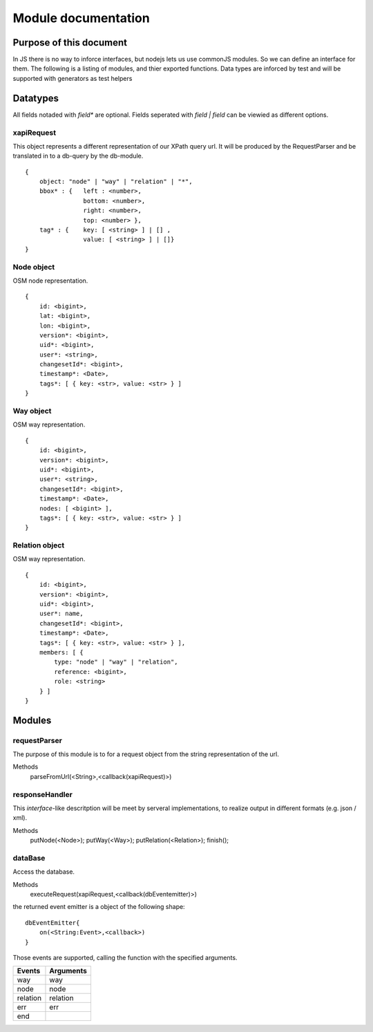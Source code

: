 ====================
Module documentation
====================

Purpose of this document
------------------------

In JS there is no way to inforce interfaces, but nodejs lets us use commonJS
modules. So we can define an interface for them. The following is a listing of
modules, and thier exported functions. Data types are inforced by test and will
be supported with generators as test helpers



Datatypes
---------

All fields notaded with *field** are optional. Fields seperated with *field |
field* can be viewied as different options.

xapiRequest
...........

This object represents a different representation of our XPath query url. It
will be produced by the RequestParser and be translated in to a db-query by the
db-module.

::

    {
        object: "node" | "way" | "relation" | "*",
        bbox* : {   left : <number>,
                    bottom: <number>,
                    right: <number>,
                    top: <number> },
        tag* : {    key: [ <string> ] | [] ,
                    value: [ <string> ] | []}
    }

Node object
...........

OSM node representation.

::

    {
        id: <bigint>,
        lat: <bigint>,
        lon: <bigint>,
        version*: <bigint>,
        uid*: <bigint>,
        user*: <string>,
        changesetId*: <bigint>,
        timestamp*: <Date>,
        tags*: [ { key: <str>, value: <str> } ]
    }


Way object
...........

OSM way representation.

::

    {
        id: <bigint>,
        version*: <bigint>,
        uid*: <bigint>,
        user*: <string>,
        changesetId*: <bigint>,
        timestamp*: <Date>,
        nodes: [ <bigint> ],
        tags*: [ { key: <str>, value: <str> } ]
    }


Relation object
...............

OSM way representation.

::

    {
        id: <bigint>,
        version*: <bigint>,
        uid*: <bigint>,
        user*: name,
        changesetId*: <bigint>,
        timestamp*: <Date>,
        tags*: [ { key: <str>, value: <str> } ],
        members: [ {
            type: "node" | "way" | "relation",
            reference: <bigint>,
            role: <string>
        } ]
    }


Modules
-------

requestParser
.............

The purpose of this module is to for a request object from the string
representation of the url.

Methods
    parseFromUrl(<String>,<callback(xapiRequest)>)


responseHandler
...............

This *interface*-like descritption will be meet by serveral implementations, to
realize output in different formats (e.g. json / xml).

Methods
    putNode(<Node>);
    putWay(<Way>);
    putRelation(<Relation>);
    finish();

dataBase
........

Access the database.

Methods
    executeRequest(xapiRequest,<callback(dbEventemitter)>)

the returned event emitter is a object of the following shape:

::

    dbEventEmitter{
        on(<String:Event>,<callback>)
    }


Those events are supported, calling the function with the specified arguments.

=========== =========
Events      Arguments
=========== =========
way         way
node        node
relation    relation
err         err
end
=========== =========


